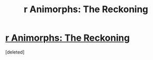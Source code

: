 #+TITLE: r Animorphs: The Reckoning

* [[https://www.fanfiction.net/s/11090259/1/r-Animorphs-The-Reckoning][r Animorphs: The Reckoning]]
:PROPERTIES:
:Score: 1
:DateUnix: 1426378137.0
:DateShort: 2015-Mar-15
:END:
[deleted]

